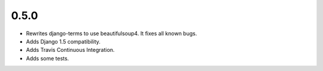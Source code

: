 0.5.0
=====

* Rewrites django-terms to use beautifulsoup4.  It fixes all known bugs.
* Adds Django 1.5 compatibility.
* Adds Travis Continuous Integration.
* Adds some tests.
